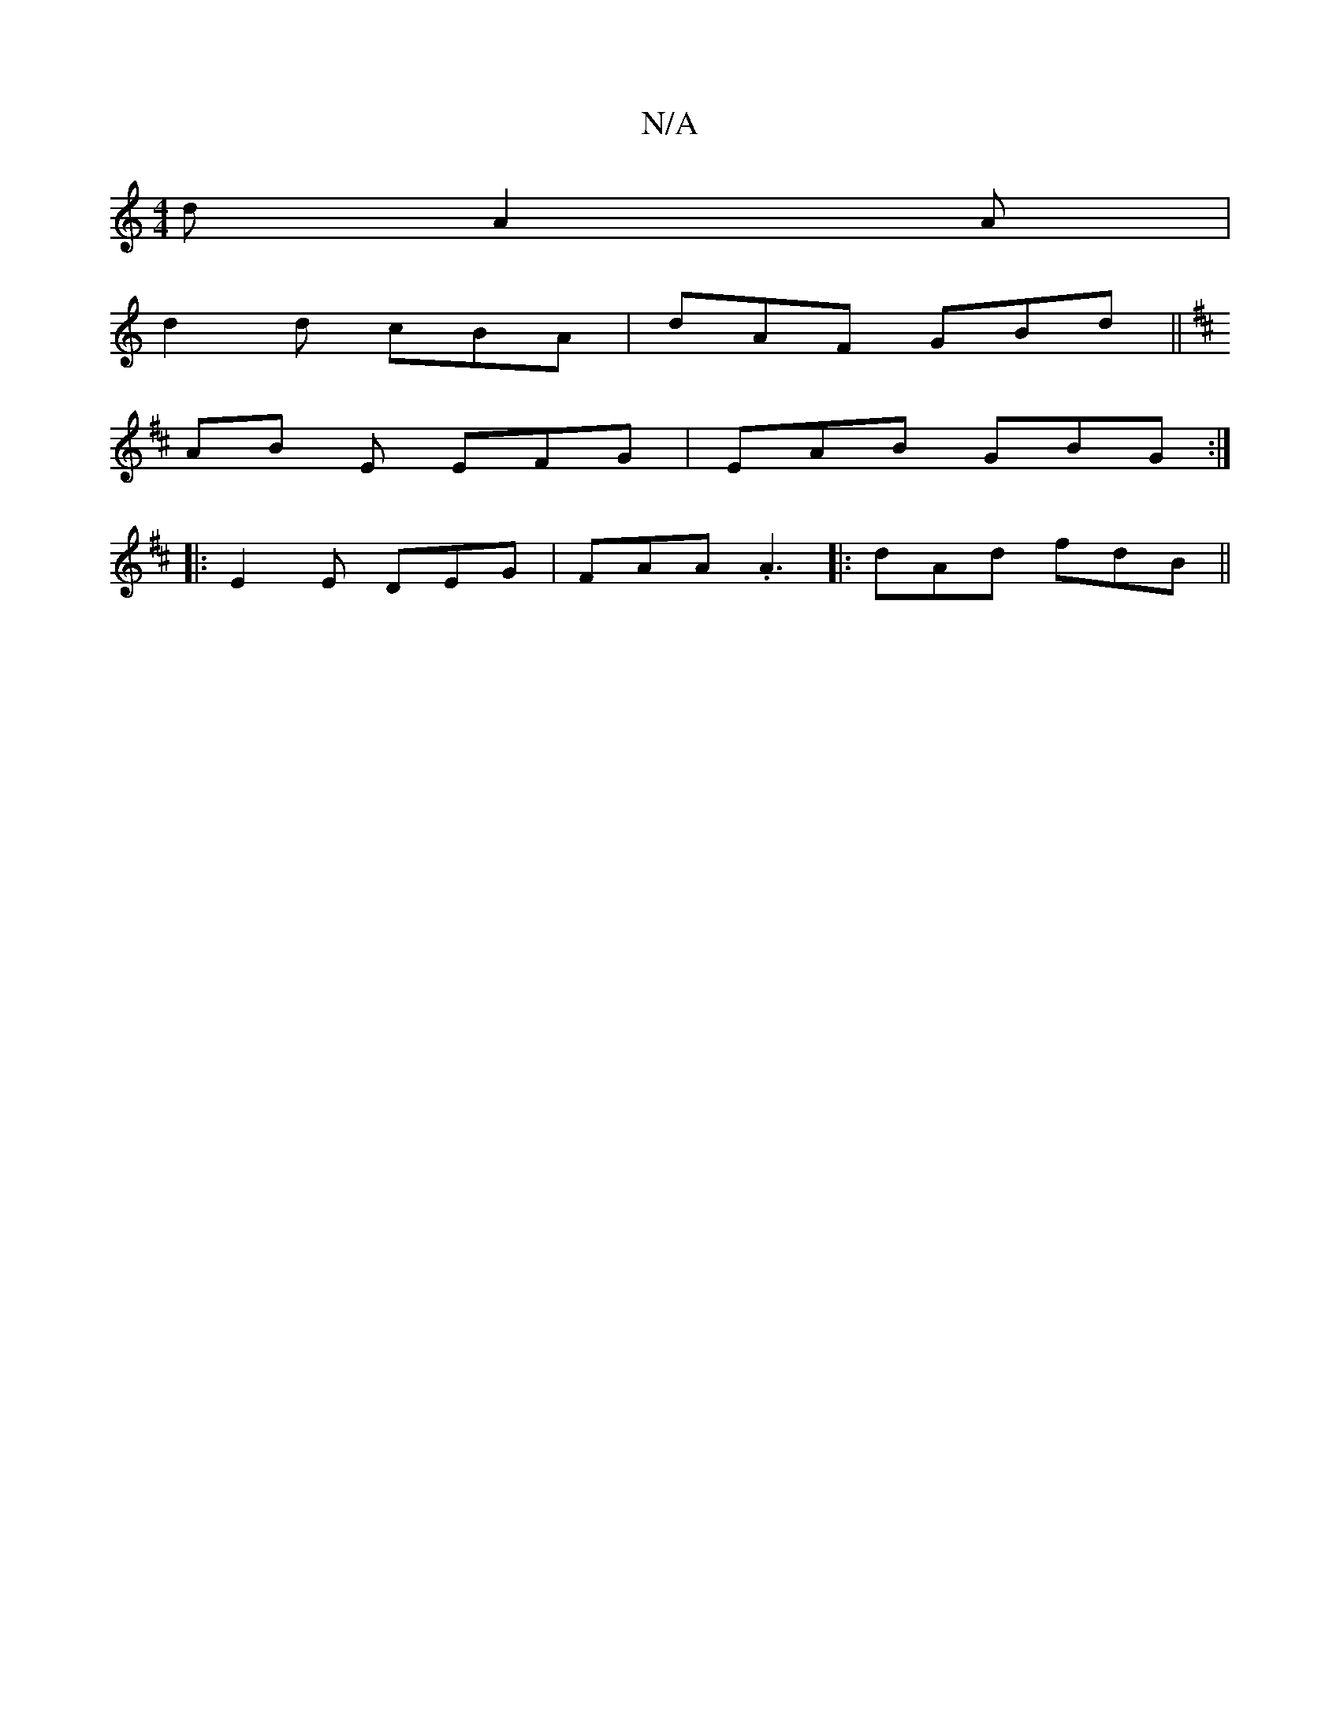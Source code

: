 X:1
T:N/A
M:4/4
R:N/A
K:Cmajor
2d A2A|
d2d cBA|dAF GBd||
K:DG/F/G/A/_B/A/ FA | GBdB ABde |dBGe fed|edG FGE|D2E|dBc dBB|AGE ~g2d | edc BGC |
AB E EFG| EAB GBG:|
|:E2E DEG|FAA .A3|: dAd fdB ||

|:cAe d2c|[d6|
a2ff dfdf||
gagg Befe|dB